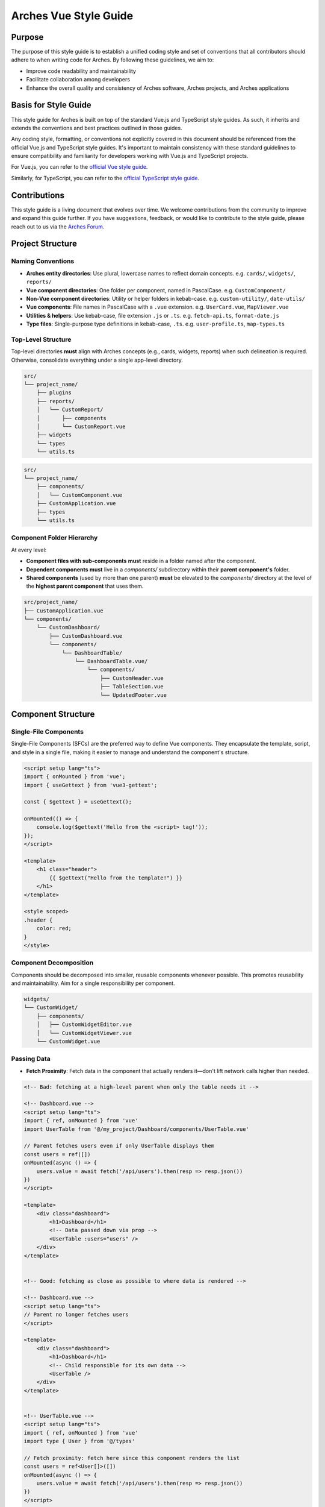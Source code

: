 ######################
Arches Vue Style Guide
######################

Purpose
=======

The purpose of this style guide is to establish a unified coding style and set of conventions that all contributors should adhere to when writing code for Arches. By following these guidelines, we aim to:

- Improve code readability and maintainability
- Facilitate collaboration among developers
- Enhance the overall quality and consistency of Arches software, Arches projects, and Arches applications

Basis for Style Guide
=====================

This style guide for Arches is built on top of the standard Vue.js and TypeScript style guides. As such, it inherits and extends the conventions and best practices outlined in those guides. 

Any coding style, formatting, or conventions not explicitly covered in this document should be referenced from the official Vue.js and TypeScript style guides. It's important to maintain consistency with these standard guidelines to ensure compatibility and familiarity for developers working with Vue.js and TypeScript projects.

For Vue.js, you can refer to the `official Vue style guide <https://vuejs.org/style-guide/>`_. 

Similarly, for TypeScript, you can refer to the `official TypeScript style guide <https://www.typescriptlang.org/docs/handbook/declaration-files/do-s-and-don-ts.html>`_.

Contributions
=============

This style guide is a living document that evolves over time. We welcome contributions from the community to improve and expand this guide further. If you have suggestions, feedback, or would like to contribute to the style guide, please reach out to us via the `Arches Forum <https://community.archesproject.org/>`_.

Project Structure
=================

Naming Conventions
~~~~~~~~~~~~~~~~~~

- **Arches entity directories**:
  Use plural, lowercase names to reflect domain concepts.  
  e.g. ``cards/``, ``widgets/``, ``reports/``

- **Vue component directories**:  
  One folder per component, named in PascalCase.  
  e.g. ``CustomComponent/``

- **Non-Vue component directories**:  
  Utility or helper folders in kebab-case.  
  e.g. ``custom-utility/``, ``date-utils/``

- **Vue components**:  
  File names in PascalCase with a ``.vue`` extension.  
  e.g. ``UserCard.vue``, ``MapViewer.vue``

- **Utilities & helpers**:  
  Use kebab-case, file extension ``.js`` or ``.ts``.  
  e.g. ``fetch-api.ts``, ``format-date.js``

- **Type files**:  
  Single-purpose type definitions in kebab-case, ``.ts``.  
  e.g. ``user-profile.ts``, ``map-types.ts``

Top-Level Structure
~~~~~~~~~~~~~~~~~~~

Top-level directories **must** align with Arches concepts (e.g., cards, widgets, reports) when such delineation is required. Otherwise, consolidate everything under a single app-level directory.


.. code-block:: shell

    src/
    └── project_name/
        ├── plugins
        ├── reports/
        │   └── CustomReport/
        │       ├── components
        │       └── CustomReport.vue
        ├── widgets
        └── types
        └── utils.ts

.. code-block:: shell

    src/
    └── project_name/
        ├── components/
        │   └── CustomComponent.vue
        ├── CustomApplication.vue
        ├── types
        └── utils.ts


Component Folder Hierarchy
~~~~~~~~~~~~~~~~~~~~~~~~~~

At every level:

- **Component files with sub-components** **must** reside in a folder named after the component.
- **Dependent components** **must** live in a `components/` subdirectory within their **parent component's** folder.
- **Shared components** (used by more than one parent) **must** be elevated to the `components/` directory at the level of the **highest parent component** that uses them.

.. code-block:: shell

    src/project_name/
    ├── CustomApplication.vue
    └── components/
        └── CustomDashboard/
            ├── CustomDashboard.vue
            └── components/
                └── DashboardTable/
                    └── DashboardTable.vue/
                        └── components/
                            ├── CustomHeader.vue
                            ├── TableSection.vue
                            └── UpdatedFooter.vue


Component Structure
===================

Single-File Components
~~~~~~~~~~~~~~~~~~~~~~

Single-File Components (SFCs) are the preferred way to define Vue components. They encapsulate the template, script, and style in a single file, making it easier to manage and understand the component's structure.

.. code-block:: js

    <script setup lang="ts">
    import { onMounted } from 'vue';
    import { useGettext } from 'vue3-gettext';

    const { $gettext } = useGettext();

    onMounted(() => {
        console.log($gettext('Hello from the <script> tag!'));
    });
    </script>

    <template>
        <h1 class="header">
            {{ $gettext("Hello from the template!") }}
        </h1>
    </template>

    <style scoped>
    .header {
        color: red;
    }
    </style>

Component Decomposition
~~~~~~~~~~~~~~~~~~~~~~~

Components should be decomposed into smaller, reusable components whenever possible. This promotes reusability and maintainability. Aim for a single responsibility per component.

.. code-block:: shell

    widgets/
    └── CustomWidget/
        ├── components/
        │   ├── CustomWidgetEditor.vue
        │   └── CustomWidgetViewer.vue
        └── CustomWidget.vue

Passing Data
~~~~~~~~~~~~

- **Fetch Proximity**:  
  Fetch data in the component that actually renders it—don't lift network calls higher than needed.

.. code-block:: js

    <!-- Bad: fetching at a high-level parent when only the table needs it -->

    <!-- Dashboard.vue -->
    <script setup lang="ts">
    import { ref, onMounted } from 'vue'
    import UserTable from '@/my_project/Dashboard/components/UserTable.vue'

    // Parent fetches users even if only UserTable displays them
    const users = ref([])
    onMounted(async () => {
        users.value = await fetch('/api/users').then(resp => resp.json())
    })
    </script>

    <template>
        <div class="dashboard">
            <h1>Dashboard</h1>
            <!-- Data passed down via prop -->
            <UserTable :users="users" />
        </div>
    </template>


    <!-- Good: fetching as close as possible to where data is rendered -->

    <!-- Dashboard.vue -->
    <script setup lang="ts">
    // Parent no longer fetches users
    </script>

    <template>
        <div class="dashboard">
            <h1>Dashboard</h1>
            <!-- Child responsible for its own data -->
            <UserTable />
        </div>
    </template>


    <!-- UserTable.vue -->
    <script setup lang="ts">
    import { ref, onMounted } from 'vue'
    import type { User } from '@/types'

    // Fetch proximity: fetch here since this component renders the list
    const users = ref<User[]>([])
    onMounted(async () => {
        users.value = await fetch('/api/users').then(resp => resp.json())
    })
    </script>

    <template>
        <table>
            <tbody>
                <tr v-for="user in users" :key="user.id">
                    <td>{{ user.name }}</td>
                    <td>{{ user.email }}</td>
                </tr>
            </tbody>
        </table>
    </template>

- **Primitives First**:  
  Pass simple values (strings, numbers, booleans, small arrays/objects) instead of entire model objects whenever possible.

.. code-block:: html

    <!-- Bad: passing entire model objects -->
    <UserProfile :user="currentUser" />

    <!-- Good: passing only primitive values -->
    <UserProfile
        :user-id="currentUser.id"
        :user-name="currentUser.name"
        :is-admin="currentUser.isAdmin"
    />

- **Derived State**:  
  Compute any summaries or transformations in the consumer component and pass those primitives down.

.. code-block:: js

    <!-- ParentComponent.vue -->
    <script setup lang="ts">
    import { ref, computed, onMounted } from 'vue'
    import type { Order } from '@/types'

    // Raw data fetched here
    const orders = ref<Order[]>([])
    onMounted(async () => {
        orders.value = await fetch('/api/orders').then(r => r.json())
    })

    // Derived state: compute primitives
    const orderCount = computed(() => orders.value.length)
    const totalSales = computed(() =>
        orders.value.reduce((sum, order) => sum + order.amount, 0)
    )
    </script>

    <template>
        <!-- Pass only the computed primitives -->
        <OrderSummary
            :count="orderCount"
            :total-sales="totalSales"
        />
    </template>

    <!-- OrderSummary.vue -->
    <script setup lang="ts">
    const props = defineProps<{
        count: number
        totalSales: number
    }>()
    </script>

    <template>
        <div class="order-summary">
            <p>Total Orders: {{ props.count }}</p>
            <p>Total Sales: {{ props.totalSales }}</p>
        </div>
    </template>

- **Event Emission**:  
  Emit semantic events (kebab-case) with typed payloads:

.. code-block:: js

    <script setup lang="ts">
    interface RowSelectedEvent { rowId: number }

    defineEmits<{
        (e: 'row-selected', payload: RowSelectedEvent): void
    }>()

    function onRowClick(id: number) {
        emit('row-selected', { rowId: id })
    }
    </script>

- **Slots**:  
  Use scoped slots for maximum flexibility; name them clearly

.. code-block:: html

    <MyTable>
        <template #header>
            {{ $gettext('Table Header') }}
        </template>
        <template #row="{ row }">
            <MyRow :data="row" />
        </template>
    </MyTable>


The `<script>` Tag
==================

This block defines a component's logic. Follow these rules for clarity, consistency, and maintainability.

Coding Standards
~~~~~~~~~~~~~~~~

- **Script Scope**:  
  All component logic **must** reside within `<script setup>`—no module-scope side-effects.

- **Function Declarations**:  
    - Use named `function` declarations for component methods; **do not** use anonymous functions or function expressions.
    - Use of anonymous functions is allowed within parent functions (eg `setTimeout`, `Promise.then`, `filter`, `onMounted`, `computed`, etc.).

- **Constants & Literals**:  
    - Declare fixed values in `SCREAMING_SNAKE_CASE`.  
    - Extract all string literals and magic numbers into named constants.

- **Naming Conventions**:  
  Use descriptive identifiers; avoid single-letter names.

- **Modularity & Reuse**:  
  Extract non-UI logic (data transformations, business rules) into composables or utility modules.  

- **Side-Effects & Async Handling**:  
    - No side-effects in the `<script>` tag. Encapsulate API calls, formatting logic, and other side-effects in lifecycle hooks or composables.
    - Wrap all async operations in `try/catch`, and surface or display errors appropriately.

- **Type Safety**:  
  Import and use explicit types; avoid `any`. Annotate all function return types.

Import Pathing
~~~~~~~~~~~~~~

**Use project alias** (`@/…`) for all local imports; avoid raw relative paths. e.g. 

.. code-block:: js

    // Bad: raw relative path
    import { fetchData } from '../../utils/fetch-data.ts'
    
    // Good: project alias
    import { fetchData } from '@/project_name/utils/fetch-data.ts' 

Import Order
~~~~~~~~~~~~~

Import lines should be grouped and ordered as follows:

1. **Vue core**  
2. **Third-party modules**  
3. **Third-party Vue components**  
4. **Local Vue components**  
5. **Local utilities/composables**  
6. **Third-party types**  
7. **Local types**  

.. code-block:: js

    <script setup lang="ts">
    // 1. Vue core
    import { ref, computed } from 'vue'

    // 2. Third-party modules
    import { useGettext } from 'vue3-gettext'

    // 3. Third-party Vue components
    import { ProgressSpinner } from 'primevue/progressspinner'

    // 4. Local Vue components
    import MyComponent from '@/project_name/components/MyComponent.vue'

    // 5. Local utilities/composables
    import { fetchData } from '@/project_name/utils/fetchData.ts'

    // 6. Third-party types
    import type { Component } from 'vue'

    // 7. Local types
    import type { UserProfile } from '@/project_name/types.ts'

    // Your component logic here
    </script>

Declaration Order
~~~~~~~~~~~~~~~~~

Within your `<script setup>` block, organize declarations in this sequence. Omit any steps that don’t apply.

1. **`defineProps`**  
2. **`defineEmits` / `defineExpose`**  
3. **Composables instantiation**:  
   e.g. `const { $gettext } = useGettext()`  
4. **Dependency injection**:  
   e.g. `const api = inject('apiClient')!`  
5. **Constants & configuration**:  
   - SCREAMING_SNAKE_CASE for truly constant values  
6. **Reactive state**:  
   - `const foo = ref(...)`  
7. **Computed properties**  
8. **Watches**  
9. **Lifecycle hooks**:  
   e.g. `onMounted()`, `onBeforeUnmount()`  
10. **Methods / functions**  

.. code-block:: js

    <script setup lang="ts">
    import { ref, computed, watch, onMounted, inject } from 'vue';
    import { useGettext } from 'vue3-gettext';
    import type { Item } from '@/project_name/types';

    // 1. defineProps
    const props = defineProps<{ id: number }>();

    // 2. defineEmits
    const emit = defineEmits<{ (e: 'loaded'): void }>();

    // 3. Composables instantiation
    const { $gettext } = useGettext();

    // 4. Dependency injection
    const api = inject('apiClient')!;

    // 5. Constants & configuration
    const POLL_MS = 5000;

    // 6. Reactive state
    const data = ref<Item[]>([]);
    const isLoading = ref(true);

    // 7. Computed properties
    const hasData = computed(() => data.value.length > 0);

    // 8. Watches
    watch(() => props.id, loadData, { immediate: true });

    // 9. Lifecycle hooks
    onMounted(() => {
      loadData();
    });

    // 10. Methods / functions
    async function loadData() {
      try {
        isLoading.value = true;
        data.value = await api.fetchItems(props.id);
      } catch (err) {
        console.error(err);
      } finally {
        isLoading.value = false;
        emit('loaded');
      }
    }
    </script>


The `<template>` Tag
====================

Defines the component's UI. Keep templates clear, consistent, and easy to scan.

Attribute Ordering & Formatting
~~~~~~~~~~~~~~~~~~~~~~~~~~~~~~~

When declaring attributes in your `<template>`, group and order them as follows. Within each group, sort attributes alphabetically.

1. **Directives** (e.g. `v-for`, `v-if`)  
2. **Slots** (e.g. `v-slot:header="…"` )
3. **Static attributes** (e.g. `id`, `class`)  
4. **Dynamic props** (e.g. `:prop="…"` )  
5. **Event listeners** (e.g. `@click="…"` )  
6. **Modifiers** (e.g. `@click.prevent="…"` )  

Formatting rules:

- **Inline vs. Multiline**  
    - **One attribute** → keep on the same line as the tag.  
    - **Multiple attributes** → one per line, indented under the tag.  
- **Explicit assignment**  
    - Always write `prop="value"` or `:prop="value"`.  
    - Do **not** use shorthand (`:prop` without value) or omit values.  
- **Kebab-case**  
    - All attribute names (including custom props and events) **must** use kebab-case.

.. code-block:: html

    <!-- Good: grouped, ordered, multiline, kebab-case -->
    <UserCard
        v-if="isVisible"
        v-slot:default="{ user }"
        id="user-card"
        class="card highlight"
        :avatar-url="user.avatarUrl"
        :is-active="user.isActive"
        @mouseover="onHover"
        @submit.prevent="onSubmit"
    />

    <!-- Bad: unordered, inline, camelCase -->
    <UserCard id="userCard" :avatarUrl="user.avatarUrl" @submit.prevent="onSubmit" v-if="isVisible"/>

Self-Closing Tags
~~~~~~~~~~~~~~~~~

Use self-closing syntax for elements or components without children:

.. code-block:: html

    <template>
        <LogoIcon />
        <img src="@/assets/logo.png" alt="Logo" />
    </template>

Logic in Templates
~~~~~~~~~~~~~~~~~~

- **No complex logic**  
    - Avoid ternaries, chained method calls, or heavy expressions.  
    - Move conditions and transformations into `computed` or methods.  

.. code-block:: html

    <!-- Good: simple v-if, logic lives in computed -->
    <template>
        <div v-if="isVisible">{{ displayText }}</div>
    </template>

    <!-- Bad: inline ternary and method call -->
    <template>
        <div>{{ isVisible ? formatText(user.name) : '—' }}</div>
    </template>

Text in Templates
~~~~~~~~~~~~~~~~~

- **Internationalization**  
  - Wrap all user-facing strings with `$gettext()`.  
  - Avoid string concatenation; use formatting placeholders.

- **No loose text nodes**  
  - Surround plain text with an inline element (e.g., `<span>`) or semantic tag.  

.. code-block:: html

    <!-- Good -->
    <template>
        <div>
            <span>{{ $gettext('Hello, world!') }}</span>
            
            <Button @click="handleClick">
                {{ $gettext('Click me!') }}
            </Button>
        </div>
    </template>

    <!-- Bad: unwrapped text node -->
    <template>
        <div>
            {{ $gettext('Hello, world!') }}

            <Button @click="handleClick">
                {{ $gettext('Click me!') }}
            </Button>
        </div>
    </template>

The `<style>` Tag
=================

Defines component-scoped CSS. Follow these rules for responsive, maintainable, and themeable styles.

Scope
~~~~~

- **Scoped styles**  
    - Prefer to use `<style scoped>` to ensure styles are applied only to the component.  
    - Reserve global styles and design tokens for your global CSS or theme files unless absolutely necessary.

Layout Patterns
~~~~~~~~~~~~~~~

- **Flexbox & Grid only**  
    Use `display: flex` for one-dimensional layouts and `display: grid` for two-dimensional arrangements.  
- **Use `gap`**  
    Space items with `gap`; do **not** rely on margins for core layout.  
- **No legacy hacks**  
    Never use `float`, `inline-block`, or other outdated techniques.

Units & Sizing
~~~~~~~~~~~~~~

- **`rem` for nearly everything**  
    Use `rem` units for spacing, typography, gaps, borders, and other dimensional values.

- **Viewport units sparingly**  
    Reserve `vh`/`vw` for elements that must span the viewport (e.g., full-screen sections or modals).

- **Percentages for fluid layouts**  
    Apply `%` when you need relative sizing (e.g., fluid widths in responsive grids).

- **No `px`**  
    Avoid `px` units entirely to ensure scalability, accessibility, and consistent theming.

Offsets & Positioning
~~~~~~~~~~~~~~~~~~~~~
- **No hard-coding single-side offsets**  
    Instead of using `margin-left`, `margin-top`, etc., use logical properties like `margin-inline-start` and `margin-block-start`. This ensures proper alignment in different writing modes.

.. code-block:: css

    /* Bad */
    .Overlay {
        margin-right: 2rem;
    }

    /* Good */
    <style scoped>
        .Overlay {
            margin-inline-end: 2rem;
        }
    </style>

- **No negative margins**  
    Negative `margin-*` values are forbidden.

No `calc()`
~~~~~~~~~~~

- The `calc()` function is forbidden in component styles.

Theming & Colors
~~~~~~~~~~~~~~~~

- **No hard-coded colors**  
    Prefer to reference design tokens, e.g. `var(--theme-primary)`.  
- **Centralize tokens**  
    Define colors, typography, spacing scales, and breakpoints in your theme files.

Selector Naming
~~~~~~~~~~~~~~~

- **Dot-delineated hierarchy**  
    Prefix selectors with the component's root class, then chain child class names:

.. code-block:: css

    <style scoped>
        .user-card {
            display: flex;
            flex-direction: column;
            gap: 1rem;
        }
        .user-card.header {
            display: grid;
            grid-template-columns: 1fr auto;
            gap: 0.5rem;
        }
        .user-card.header.title {
            font-size: 1.5rem;
            color: var(--theme-primary);
        }
    </style>


Testing
=======

To ensure the reliability and functionality of our Vue components, we use **Vitest** together with **Vue Test Utils**. Vitest is a fast, modern test runner that integrates seamlessly with Vite, while Vue Test Utils provides utilities to mount components and inspect their rendered output.

Test Location & Naming
~~~~~~~~~~~~~~~~~~~~~~

- Co-locate tests next to components, in the same directory.  
- Test files must end with a ``.spec.ts`` suffix.  
- Example structure:

  .. code-block:: shell

      src/
      └── my_project/
            ├── CustomApplication.vue
            ├── CustomApplication.spec.ts
            ├── utils.ts
            ├── utils.spec.ts
            ├── widgets/
            │   └── CustomWidget/
            │       ├── CustomWidget.vue
            │       └── CustomWidget.spec.ts
            └── reports/
                └── CustomReport/
                    ├── CustomReport.vue
                    └── CustomReport.spec.ts

Writing Tests
~~~~~~~~~~~~~

When crafting your tests, adhere to these best practices:

- **Isolation**  
  Mount each component on its own—stub or mock child components to pinpoint issues precisely.

- **Coverage**  
  Cover all code paths, including edge cases (error states, conditional rendering, emitted events).

- **Readability**  
  Use clear, descriptive test names and group related tests with ``describe`` blocks.

- **Async Handling**  
  Use ``flushPromises`` or ``await nextTick()`` after triggering asynchronous updates.

- **Cleanup**  
  Unmount or destroy wrappers if they persist between tests (though Vitest's JSDOM resets per test by default).

.. code-block:: js

    <!-- src/components/CounterButton.vue -->
    <script setup lang="ts">
    import { ref } from 'vue';

    const count = ref(0);
    function increment() {
        count.value++;
    }
    </script>

    <template>
        <button @click="increment" class="counter">
            Count: {{ count }}
        </button>
    </template>

    <style scoped>
    .counter { padding: 0.5rem 1rem; }
    </style>

.. code-block:: js

    // src/components/CounterButton.spec.ts
    import { describe, it, expect } from 'vitest'
    import { mount, flushPromises } from '@vue/test-utils'
    import CounterButton from '@/my_project/components/CounterButton.vue'

    describe('CounterButton.vue', () => {
        it('mounts and displays initial count', () => {
            const wrapper = mount(CounterButton);
            expect(wrapper.text()).toContain('Count: 0');
        });

        it('increments count on click', async () => {
            const wrapper = mount(CounterButton);
            const button = wrapper.find('button');
            await button.trigger('click');
            await flushPromises();
            expect(wrapper.text()).toContain('Count: 1');
        });
    });

Running Tests
~~~~~~~~~~~~~

Use the following npm scripts in your terminal:

.. code-block:: shell

    # Run all tests once
    npm run vitest

    # Run a specific test file
    npm run vitest -- src/components/CounterButton.spec.ts

Coverage output will appear under ``coverage/``, showing per-file metrics and highlighting untested lines.
